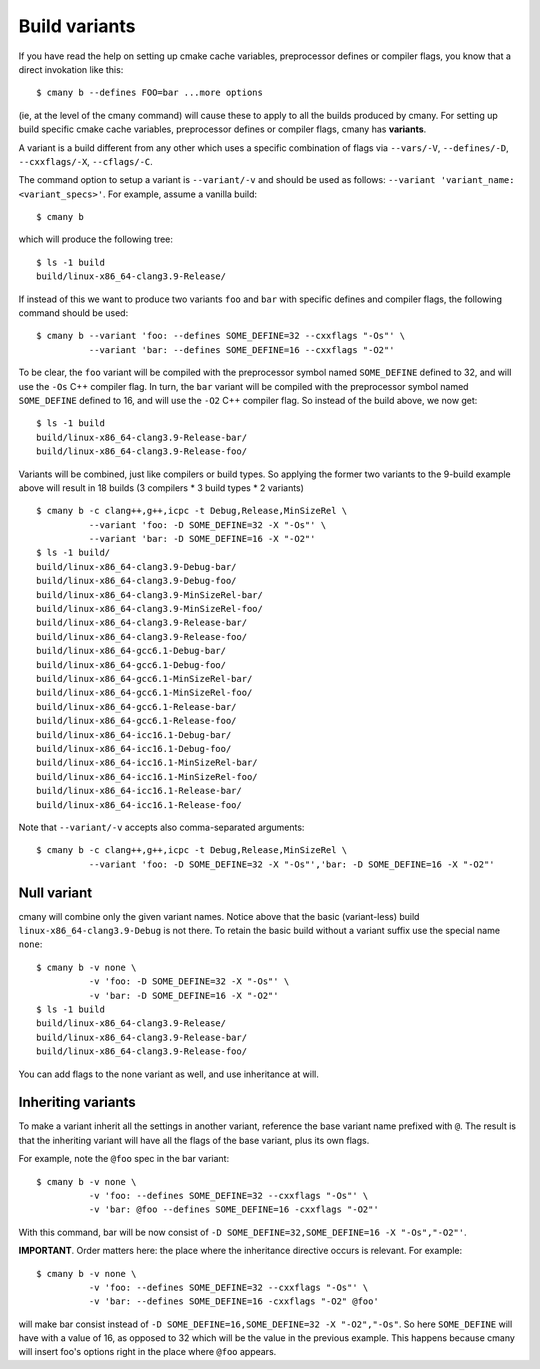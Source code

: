 Build variants
==============

If you have read the help on setting up cmake cache variables,
preprocessor defines or compiler flags, you know that a direct invokation
like this::

  $ cmany b --defines FOO=bar ...more options

(ie, at the level of the cmany command) will cause these to apply to all the
builds produced by cmany. For setting up build specific cmake cache
variables, preprocessor defines or compiler flags, cmany has **variants**.

A variant is a build different from any other which uses a specific
combination of flags via ``--vars/-V``, ``--defines/-D``, ``--cxxflags/-X``,
``--cflags/-C``.

The command option to setup a variant is ``--variant/-v`` and should be used
as follows: ``--variant 'variant_name: <variant_specs>'``. For example,
assume a vanilla build::

    $ cmany b

which will produce the following tree::

    $ ls -1 build
    build/linux-x86_64-clang3.9-Release/

If instead of this we want to produce two variants ``foo`` and ``bar`` with
specific defines and compiler flags, the following command should be used::

    $ cmany b --variant 'foo: --defines SOME_DEFINE=32 --cxxflags "-Os"' \
              --variant 'bar: --defines SOME_DEFINE=16 --cxxflags "-O2"'

To be clear, the ``foo`` variant will be compiled with the preprocessor symbol
named ``SOME_DEFINE`` defined to 32, and will use the ``-Os`` C++ compiler
flag. In turn, the ``bar`` variant will be compiled with the preprocessor
symbol named ``SOME_DEFINE`` defined to 16, and will use the ``-O2`` C++
compiler flag. So instead of the build above, we now get::

    $ ls -1 build
    build/linux-x86_64-clang3.9-Release-bar/
    build/linux-x86_64-clang3.9-Release-foo/

Variants will be combined, just like compilers or build types. So applying
the former two variants to the 9-build example above will result in 18
builds (3 compilers * 3 build types * 2 variants) ::

    $ cmany b -c clang++,g++,icpc -t Debug,Release,MinSizeRel \
              --variant 'foo: -D SOME_DEFINE=32 -X "-Os"' \
              --variant 'bar: -D SOME_DEFINE=16 -X "-O2"'
    $ ls -1 build/
    build/linux-x86_64-clang3.9-Debug-bar/
    build/linux-x86_64-clang3.9-Debug-foo/
    build/linux-x86_64-clang3.9-MinSizeRel-bar/
    build/linux-x86_64-clang3.9-MinSizeRel-foo/
    build/linux-x86_64-clang3.9-Release-bar/
    build/linux-x86_64-clang3.9-Release-foo/
    build/linux-x86_64-gcc6.1-Debug-bar/
    build/linux-x86_64-gcc6.1-Debug-foo/
    build/linux-x86_64-gcc6.1-MinSizeRel-bar/
    build/linux-x86_64-gcc6.1-MinSizeRel-foo/
    build/linux-x86_64-gcc6.1-Release-bar/
    build/linux-x86_64-gcc6.1-Release-foo/
    build/linux-x86_64-icc16.1-Debug-bar/
    build/linux-x86_64-icc16.1-Debug-foo/
    build/linux-x86_64-icc16.1-MinSizeRel-bar/
    build/linux-x86_64-icc16.1-MinSizeRel-foo/
    build/linux-x86_64-icc16.1-Release-bar/
    build/linux-x86_64-icc16.1-Release-foo/

Note that ``--variant/-v`` accepts also comma-separated arguments::

    $ cmany b -c clang++,g++,icpc -t Debug,Release,MinSizeRel \
              --variant 'foo: -D SOME_DEFINE=32 -X "-Os"','bar: -D SOME_DEFINE=16 -X "-O2"'

Null variant
------------
cmany will combine only the given variant names. Notice above that the
basic (variant-less) build ``linux-x86_64-clang3.9-Debug`` is not there. 
To retain the basic build without a variant suffix use the special name ``none``::

    $ cmany b -v none \
              -v 'foo: -D SOME_DEFINE=32 -X "-Os"' \
              -v 'bar: -D SOME_DEFINE=16 -X "-O2"'
    $ ls -1 build
    build/linux-x86_64-clang3.9-Release/
    build/linux-x86_64-clang3.9-Release-bar/
    build/linux-x86_64-clang3.9-Release-foo/

You can add flags to the none variant as well, and use inheritance at will.


Inheriting variants
-------------------
To make a variant inherit all the settings in another variant, reference the
base variant name prefixed with ``@``. The result is that the inheriting
variant will have all the flags of the base variant, plus its own flags.

For example, note the ``@foo`` spec in the bar variant::

    $ cmany b -v none \
              -v 'foo: --defines SOME_DEFINE=32 --cxxflags "-Os"' \
              -v 'bar: @foo --defines SOME_DEFINE=16 -cxxflags "-O2"'

With this command, bar will be now consist of ``-D
SOME_DEFINE=32,SOME_DEFINE=16 -X "-Os","-O2"'``.

**IMPORTANT**. Order matters here: the place where the inheritance directive
occurs is relevant. For example::

    $ cmany b -v none \
              -v 'foo: --defines SOME_DEFINE=32 --cxxflags "-Os"' \
              -v 'bar: --defines SOME_DEFINE=16 -cxxflags "-O2" @foo'

will make bar consist instead of ``-D SOME_DEFINE=16,SOME_DEFINE=32 -X
"-O2","-Os"``. So here ``SOME_DEFINE`` will have with a value of 16, as
opposed to 32 which will be the value in the previous example. This happens
because cmany will insert foo's options right in the place where ``@foo``
appears.



